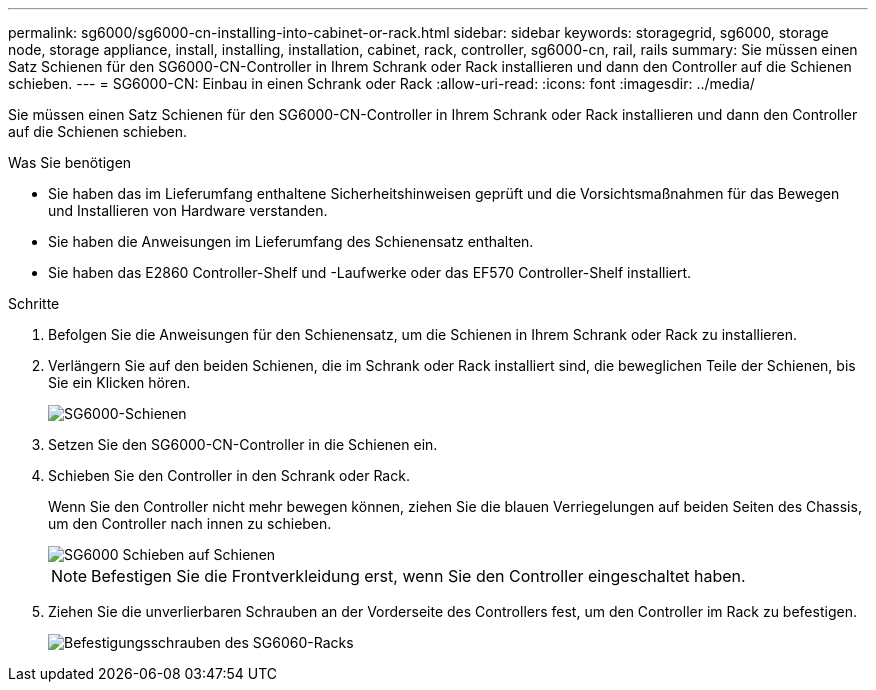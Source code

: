 ---
permalink: sg6000/sg6000-cn-installing-into-cabinet-or-rack.html 
sidebar: sidebar 
keywords: storagegrid, sg6000, storage node, storage appliance, install, installing, installation, cabinet, rack, controller, sg6000-cn, rail, rails 
summary: Sie müssen einen Satz Schienen für den SG6000-CN-Controller in Ihrem Schrank oder Rack installieren und dann den Controller auf die Schienen schieben. 
---
= SG6000-CN: Einbau in einen Schrank oder Rack
:allow-uri-read: 
:icons: font
:imagesdir: ../media/


[role="lead"]
Sie müssen einen Satz Schienen für den SG6000-CN-Controller in Ihrem Schrank oder Rack installieren und dann den Controller auf die Schienen schieben.

.Was Sie benötigen
* Sie haben das im Lieferumfang enthaltene Sicherheitshinweisen geprüft und die Vorsichtsmaßnahmen für das Bewegen und Installieren von Hardware verstanden.
* Sie haben die Anweisungen im Lieferumfang des Schienensatz enthalten.
* Sie haben das E2860 Controller-Shelf und -Laufwerke oder das EF570 Controller-Shelf installiert.


.Schritte
. Befolgen Sie die Anweisungen für den Schienensatz, um die Schienen in Ihrem Schrank oder Rack zu installieren.
. Verlängern Sie auf den beiden Schienen, die im Schrank oder Rack installiert sind, die beweglichen Teile der Schienen, bis Sie ein Klicken hören.
+
image::../media/rails_extended_out.gif[SG6000-Schienen]

. Setzen Sie den SG6000-CN-Controller in die Schienen ein.
. Schieben Sie den Controller in den Schrank oder Rack.
+
Wenn Sie den Controller nicht mehr bewegen können, ziehen Sie die blauen Verriegelungen auf beiden Seiten des Chassis, um den Controller nach innen zu schieben.

+
image::../media/sg6000_cn_rails_blue_button.gif[SG6000 Schieben auf Schienen]

+

NOTE: Befestigen Sie die Frontverkleidung erst, wenn Sie den Controller eingeschaltet haben.

. Ziehen Sie die unverlierbaren Schrauben an der Vorderseite des Controllers fest, um den Controller im Rack zu befestigen.
+
image::../media/sg6060_rack_retaining_screws.png[Befestigungsschrauben des SG6060-Racks]


